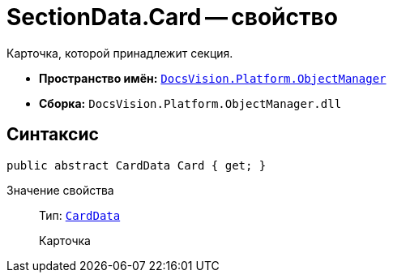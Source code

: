 = SectionData.Card -- свойство

Карточка, которой принадлежит секция.

* *Пространство имён:* `xref:api/DocsVision/Platform/ObjectManager/ObjectManager_NS.adoc[DocsVision.Platform.ObjectManager]`
* *Сборка:* `DocsVision.Platform.ObjectManager.dll`

== Синтаксис

[source,csharp]
----
public abstract CardData Card { get; }
----

Значение свойства::
Тип: `xref:api/DocsVision/Platform/ObjectManager/CardData_CL.adoc[CardData]`
+
Карточка
